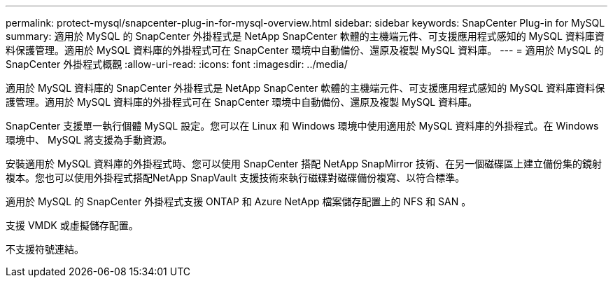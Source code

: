 ---
permalink: protect-mysql/snapcenter-plug-in-for-mysql-overview.html 
sidebar: sidebar 
keywords: SnapCenter Plug-in for MySQL 
summary: 適用於 MySQL 的 SnapCenter 外掛程式是 NetApp SnapCenter 軟體的主機端元件、可支援應用程式感知的 MySQL 資料庫資料保護管理。適用於 MySQL 資料庫的外掛程式可在 SnapCenter 環境中自動備份、還原及複製 MySQL 資料庫。 
---
= 適用於 MySQL 的 SnapCenter 外掛程式概觀
:allow-uri-read: 
:icons: font
:imagesdir: ../media/


[role="lead"]
適用於 MySQL 資料庫的 SnapCenter 外掛程式是 NetApp SnapCenter 軟體的主機端元件、可支援應用程式感知的 MySQL 資料庫資料保護管理。適用於 MySQL 資料庫的外掛程式可在 SnapCenter 環境中自動備份、還原及複製 MySQL 資料庫。

SnapCenter 支援單一執行個體 MySQL 設定。您可以在 Linux 和 Windows 環境中使用適用於 MySQL 資料庫的外掛程式。在 Windows 環境中、 MySQL 將支援為手動資源。

安裝適用於 MySQL 資料庫的外掛程式時、您可以使用 SnapCenter 搭配 NetApp SnapMirror 技術、在另一個磁碟區上建立備份集的鏡射複本。您也可以使用外掛程式搭配NetApp SnapVault 支援技術來執行磁碟對磁碟備份複寫、以符合標準。

適用於 MySQL 的 SnapCenter 外掛程式支援 ONTAP 和 Azure NetApp 檔案儲存配置上的 NFS 和 SAN 。

支援 VMDK 或虛擬儲存配置。

不支援符號連結。
